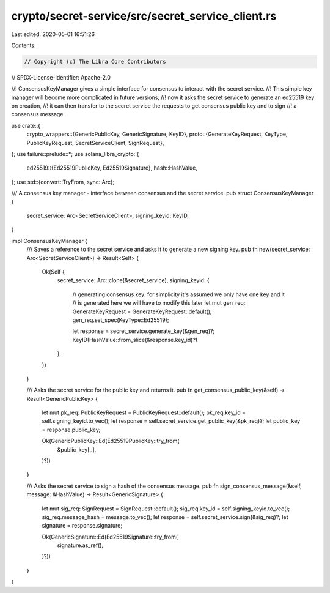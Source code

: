 crypto/secret-service/src/secret_service_client.rs
==================================================

Last edited: 2020-05-01 16:51:26

Contents:

.. code-block:: rs

    // Copyright (c) The Libra Core Contributors
// SPDX-License-Identifier: Apache-2.0

//! ConsensusKeyManager gives a simple interface for consensus to interact with the secret service.
//! This simple key manager will become more complicated in future versions,
//! now it asks the secret service to generate an ed25519 key on creation,
//! it can then transfer to the secret service the requests to get consensus public key and to sign
//! a consensus message.

use crate::{
    crypto_wrappers::{GenericPublicKey, GenericSignature, KeyID},
    proto::{GenerateKeyRequest, KeyType, PublicKeyRequest, SecretServiceClient, SignRequest},
};
use failure::prelude::*;
use solana_libra_crypto::{
    ed25519::{Ed25519PublicKey, Ed25519Signature},
    hash::HashValue,
};
use std::{convert::TryFrom, sync::Arc};

/// A consensus key manager - interface between consensus and the secret service.
pub struct ConsensusKeyManager {
    secret_service: Arc<SecretServiceClient>,
    signing_keyid: KeyID,
}

impl ConsensusKeyManager {
    /// Saves a reference to the secret service and asks it to generate a new signing key.
    pub fn new(secret_service: Arc<SecretServiceClient>) -> Result<Self> {
        Ok(Self {
            secret_service: Arc::clone(&secret_service),
            signing_keyid: {
                // generating consensus key: for simplicity it's assumed we only have one key and it
                // is generated here we will have to modify this later
                let mut gen_req: GenerateKeyRequest = GenerateKeyRequest::default();
                gen_req.set_spec(KeyType::Ed25519);

                let response = secret_service.generate_key(&gen_req)?;
                KeyID(HashValue::from_slice(&response.key_id)?)
            },
        })
    }

    /// Asks the secret service for the public key and returns it.
    pub fn get_consensus_public_key(&self) -> Result<GenericPublicKey> {
        let mut pk_req: PublicKeyRequest = PublicKeyRequest::default();
        pk_req.key_id = self.signing_keyid.to_vec();
        let response = self.secret_service.get_public_key(&pk_req)?;
        let public_key = response.public_key;

        Ok(GenericPublicKey::Ed(Ed25519PublicKey::try_from(
            &public_key[..],
        )?))
    }

    /// Asks the secret service to sign a hash of the consensus message.
    pub fn sign_consensus_message(&self, message: &HashValue) -> Result<GenericSignature> {
        let mut sig_req: SignRequest = SignRequest::default();
        sig_req.key_id = self.signing_keyid.to_vec();
        sig_req.message_hash = message.to_vec();
        let response = self.secret_service.sign(&sig_req)?;
        let signature = response.signature;

        Ok(GenericSignature::Ed(Ed25519Signature::try_from(
            signature.as_ref(),
        )?))
    }
}


